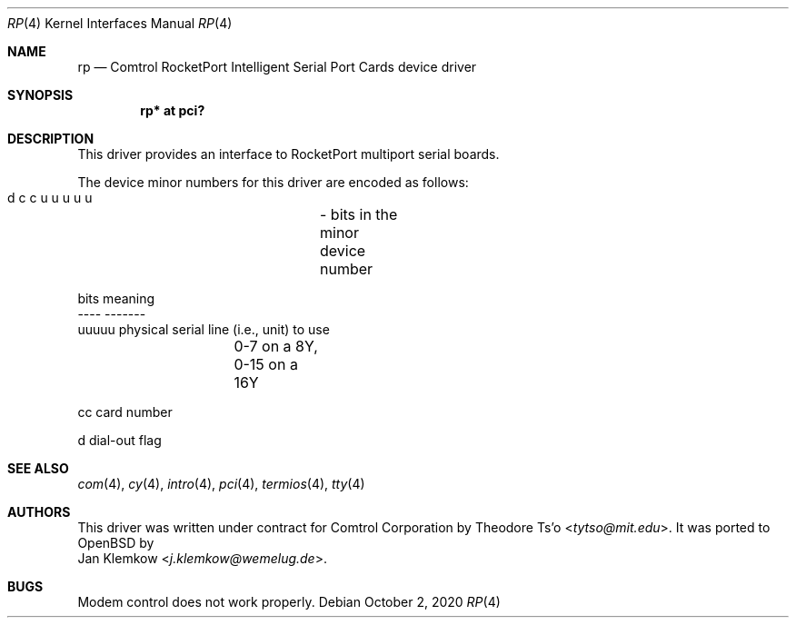 .\" $OpenBSD$
.\"
.\" Copyright (c) 2020 Jan Klemkow <j.klemkow@wemelug.de>
.\"
.\" Permission to use, copy, modify, and distribute this software for any
.\" purpose with or without fee is hereby granted, provided that the above
.\" copyright notice and this permission notice appear in all copies.
.\"
.\" THE SOFTWARE IS PROVIDED "AS IS" AND THE AUTHOR DISCLAIMS ALL WARRANTIES
.\" WITH REGARD TO THIS SOFTWARE INCLUDING ALL IMPLIED WARRANTIES OF
.\" MERCHANTABILITY AND FITNESS. IN NO EVENT SHALL THE AUTHOR BE LIABLE FOR
.\" ANY SPECIAL, DIRECT, INDIRECT, OR CONSEQUENTIAL DAMAGES OR ANY DAMAGES
.\" WHATSOEVER RESULTING FROM LOSS OF USE, DATA OR PROFITS, WHETHER IN AN
.\" ACTION OF CONTRACT, NEGLIGENCE OR OTHER TORTIOUS ACTION, ARISING OUT OF
.\" OR IN CONNECTION WITH THE USE OR PERFORMANCE OF THIS SOFTWARE.
.\"
.Dd $Mdocdate: October 2 2020 $
.Dt RP 4
.Os
.Sh NAME
.Nm rp
.Nd Comtrol RocketPort Intelligent Serial Port Cards device driver
.Sh SYNOPSIS
.Cd "rp* at pci?"
.Sh DESCRIPTION
This driver provides an interface to RocketPort multiport serial boards.
.Pp
The device minor numbers for this driver are encoded as follows:
.Bd -literal
    d c c u u u u u	- bits in the minor device number

    bits    meaning
    ----    -------
    uuuuu   physical serial line (i.e., unit) to use
		0-7 on a 8Y, 0-15 on a 16Y

    cc      card number

    d       dial-out flag
.Ed
.Sh SEE ALSO
.Xr com 4 ,
.Xr cy 4 ,
.Xr intro 4 ,
.Xr pci 4 ,
.Xr termios 4 ,
.Xr tty 4
.Sh AUTHORS
This driver was written under contract for Comtrol Corporation by
.An Theodore Ts'o Aq Mt tytso@mit.edu .
It was ported to OpenBSD by
.An Jan Klemkow Aq Mt j.klemkow@wemelug.de .
.Sh BUGS
Modem control does not work properly.
